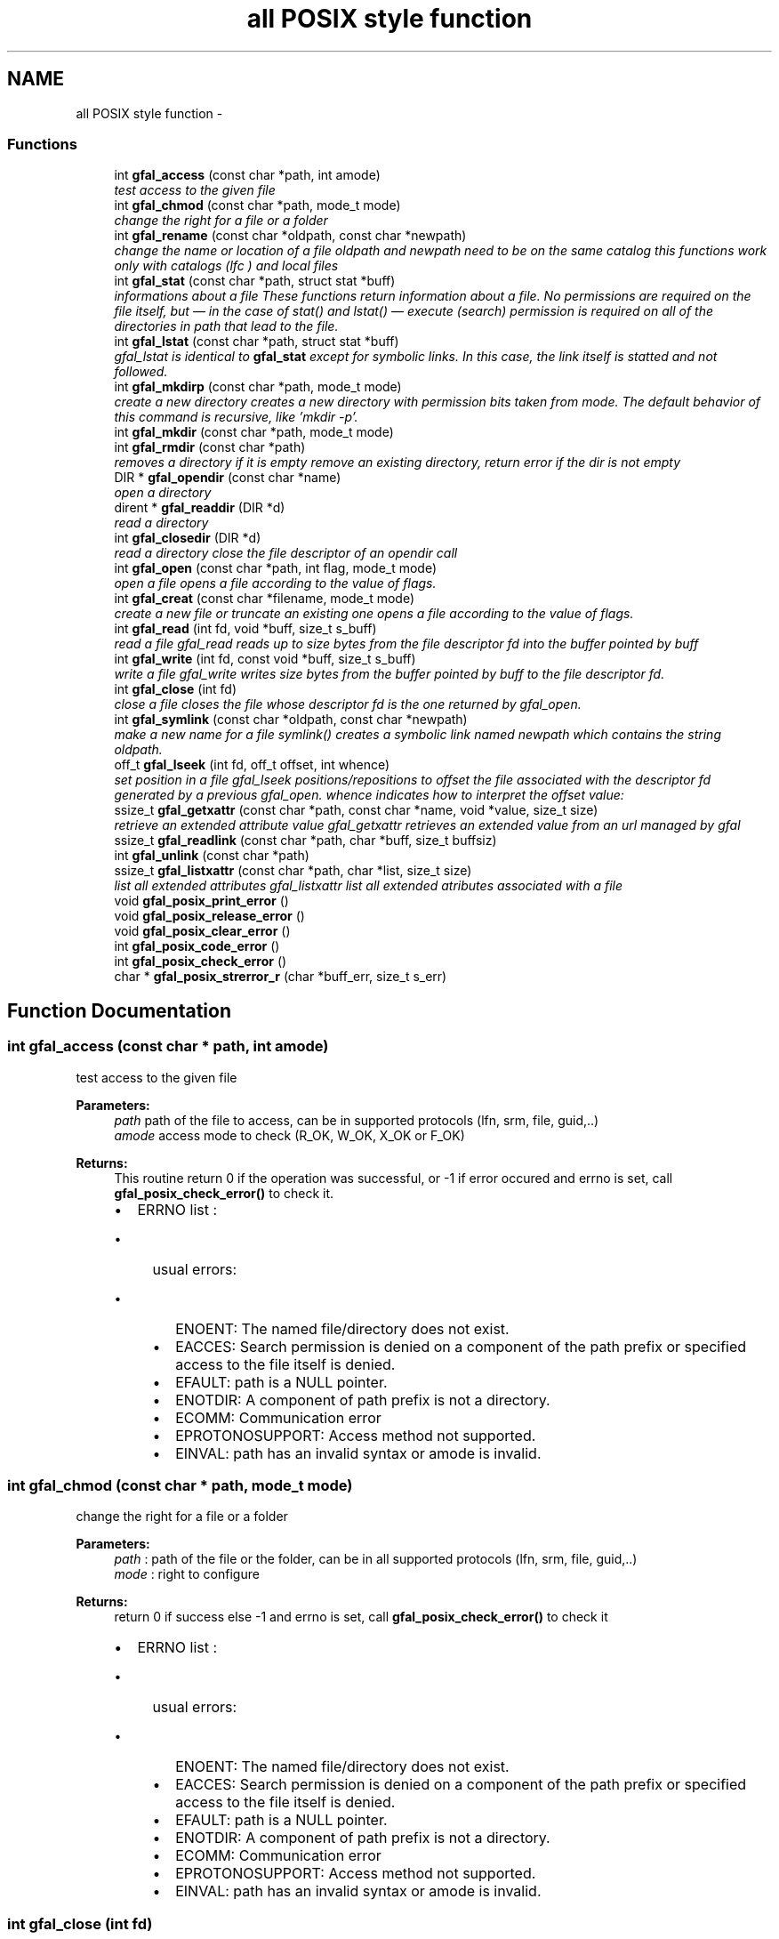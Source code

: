 .TH "all POSIX style function" 3 "23 Aug 2011" "Version 1.90" "CERN org.glite.Gfal" \" -*- nroff -*-
.ad l
.nh
.SH NAME
all POSIX style function \- 
.SS "Functions"

.in +1c
.ti -1c
.RI "int \fBgfal_access\fP (const char *path, int amode)"
.br
.RI "\fItest access to the given file \fP"
.ti -1c
.RI "int \fBgfal_chmod\fP (const char *path, mode_t mode)"
.br
.RI "\fIchange the right for a file or a folder \fP"
.ti -1c
.RI "int \fBgfal_rename\fP (const char *oldpath, const char *newpath)"
.br
.RI "\fIchange the name or location of a file oldpath and newpath need to be on the same catalog this functions work only with catalogs (lfc ) and local files \fP"
.ti -1c
.RI "int \fBgfal_stat\fP (const char *path, struct stat *buff)"
.br
.RI "\fIinformations about a file These functions return information about a file. No permissions are required on the file itself, but — in the case of stat() and lstat() — execute (search) permission is required on all of the directories in path that lead to the file. \fP"
.ti -1c
.RI "int \fBgfal_lstat\fP (const char *path, struct stat *buff)"
.br
.RI "\fIgfal_lstat is identical to \fBgfal_stat\fP except for symbolic links. In this case, the link itself is statted and not followed. \fP"
.ti -1c
.RI "int \fBgfal_mkdirp\fP (const char *path, mode_t mode)"
.br
.RI "\fIcreate a new directory creates a new directory with permission bits taken from mode. The default behavior of this command is recursive, like 'mkdir -p'. \fP"
.ti -1c
.RI "int \fBgfal_mkdir\fP (const char *path, mode_t mode)"
.br
.ti -1c
.RI "int \fBgfal_rmdir\fP (const char *path)"
.br
.RI "\fIremoves a directory if it is empty remove an existing directory, return error if the dir is not empty \fP"
.ti -1c
.RI "DIR * \fBgfal_opendir\fP (const char *name)"
.br
.RI "\fIopen a directory \fP"
.ti -1c
.RI "dirent * \fBgfal_readdir\fP (DIR *d)"
.br
.RI "\fIread a directory \fP"
.ti -1c
.RI "int \fBgfal_closedir\fP (DIR *d)"
.br
.RI "\fIread a directory close the file descriptor of an opendir call \fP"
.ti -1c
.RI "int \fBgfal_open\fP (const char *path, int flag, mode_t mode)"
.br
.RI "\fIopen a file opens a file according to the value of flags. \fP"
.ti -1c
.RI "int \fBgfal_creat\fP (const char *filename, mode_t mode)"
.br
.RI "\fIcreate a new file or truncate an existing one opens a file according to the value of flags. \fP"
.ti -1c
.RI "int \fBgfal_read\fP (int fd, void *buff, size_t s_buff)"
.br
.RI "\fIread a file gfal_read reads up to size bytes from the file descriptor fd into the buffer pointed by buff \fP"
.ti -1c
.RI "int \fBgfal_write\fP (int fd, const void *buff, size_t s_buff)"
.br
.RI "\fIwrite a file gfal_write writes size bytes from the buffer pointed by buff to the file descriptor fd. \fP"
.ti -1c
.RI "int \fBgfal_close\fP (int fd)"
.br
.RI "\fIclose a file closes the file whose descriptor fd is the one returned by gfal_open. \fP"
.ti -1c
.RI "int \fBgfal_symlink\fP (const char *oldpath, const char *newpath)"
.br
.RI "\fImake a new name for a file symlink() creates a symbolic link named newpath which contains the string oldpath. \fP"
.ti -1c
.RI "off_t \fBgfal_lseek\fP (int fd, off_t offset, int whence)"
.br
.RI "\fIset position in a file gfal_lseek positions/repositions to offset the file associated with the descriptor fd generated by a previous gfal_open. whence indicates how to interpret the offset value: \fP"
.ti -1c
.RI "ssize_t \fBgfal_getxattr\fP (const char *path, const char *name, void *value, size_t size)"
.br
.RI "\fIretrieve an extended attribute value gfal_getxattr retrieves an extended value from an url managed by gfal \fP"
.ti -1c
.RI "ssize_t \fBgfal_readlink\fP (const char *path, char *buff, size_t buffsiz)"
.br
.ti -1c
.RI "int \fBgfal_unlink\fP (const char *path)"
.br
.ti -1c
.RI "ssize_t \fBgfal_listxattr\fP (const char *path, char *list, size_t size)"
.br
.RI "\fIlist all extended attributes gfal_listxattr list all extended atributes associated with a file \fP"
.ti -1c
.RI "void \fBgfal_posix_print_error\fP ()"
.br
.ti -1c
.RI "void \fBgfal_posix_release_error\fP ()"
.br
.ti -1c
.RI "void \fBgfal_posix_clear_error\fP ()"
.br
.ti -1c
.RI "int \fBgfal_posix_code_error\fP ()"
.br
.ti -1c
.RI "int \fBgfal_posix_check_error\fP ()"
.br
.ti -1c
.RI "char * \fBgfal_posix_strerror_r\fP (char *buff_err, size_t s_err)"
.br
.in -1c
.SH "Function Documentation"
.PP 
.SS "int gfal_access (const char * path, int amode)"
.PP
test access to the given file 
.PP
\fBParameters:\fP
.RS 4
\fIpath\fP path of the file to access, can be in supported protocols (lfn, srm, file, guid,..) 
.br
\fIamode\fP access mode to check (R_OK, W_OK, X_OK or F_OK) 
.RE
.PP
\fBReturns:\fP
.RS 4
This routine return 0 if the operation was successful, or -1 if error occured and errno is set, call \fBgfal_posix_check_error()\fP to check it. 
.br
.IP "\(bu" 2
ERRNO list : 
.br
.IP "  \(bu" 4
usual errors:
.IP "    \(bu" 6
ENOENT: The named file/directory does not exist.
.IP "    \(bu" 6
EACCES: Search permission is denied on a component of the path prefix or specified access to the file itself is denied.
.IP "    \(bu" 6
EFAULT: path is a NULL pointer.
.IP "    \(bu" 6
ENOTDIR: A component of path prefix is not a directory.
.IP "    \(bu" 6
ECOMM: Communication error
.IP "    \(bu" 6
EPROTONOSUPPORT: Access method not supported.
.IP "    \(bu" 6
EINVAL: path has an invalid syntax or amode is invalid. 
.PP

.PP

.PP
.RE
.PP

.SS "int gfal_chmod (const char * path, mode_t mode)"
.PP
change the right for a file or a folder 
.PP
\fBParameters:\fP
.RS 4
\fIpath\fP : path of the file or the folder, can be in all supported protocols (lfn, srm, file, guid,..) 
.br
\fImode\fP : right to configure 
.RE
.PP
\fBReturns:\fP
.RS 4
return 0 if success else -1 and errno is set, call \fBgfal_posix_check_error()\fP to check it
.IP "\(bu" 2
ERRNO list : 
.br
.IP "  \(bu" 4
usual errors:
.IP "    \(bu" 6
ENOENT: The named file/directory does not exist.
.IP "    \(bu" 6
EACCES: Search permission is denied on a component of the path prefix or specified access to the file itself is denied.
.IP "    \(bu" 6
EFAULT: path is a NULL pointer.
.IP "    \(bu" 6
ENOTDIR: A component of path prefix is not a directory.
.IP "    \(bu" 6
ECOMM: Communication error
.IP "    \(bu" 6
EPROTONOSUPPORT: Access method not supported.
.IP "    \(bu" 6
EINVAL: path has an invalid syntax or amode is invalid. 
.PP

.PP

.PP
.RE
.PP

.SS "int gfal_close (int fd)"
.PP
close a file closes the file whose descriptor fd is the one returned by gfal_open. 
.PP
\fBParameters:\fP
.RS 4
\fIfd\fP : descriptor or the file given by \fBgfal_open\fP 
.RE
.PP
\fBReturns:\fP
.RS 4
This routine returns 0 if the operation was successful or -1 if the operation failed. In the latter case, errno is set appropriately
.IP "\(bu" 2
ERRNO list : 
.br
.IP "  \(bu" 4
usual errors:
.IP "    \(bu" 6
EBADF: fd is not a valid file descriptor
.IP "    \(bu" 6
ECOMM: Communication error
.IP "    \(bu" 6
EPROTONOSUPPORT: path has a syntax error or the protocol speficied is not supported 
.PP

.PP

.PP
.RE
.PP

.SS "int gfal_closedir (DIR * d)"
.PP
read a directory close the file descriptor of an opendir call 
.PP
\fBParameters:\fP
.RS 4
\fId\fP file handle ( return by opendir ) to close 
.RE
.PP
\fBReturns:\fP
.RS 4
0 if success else negativevalue and errno is set ( ( gfal_posix_error_print() )
.RE
.PP
.IP "\(bu" 2
ERRNO list : 
.br
.IP "  \(bu" 4
EBADF: bad file descriptor
.IP "  \(bu" 4
ECOMM: Communication error 
.PP

.PP

.SS "int gfal_creat (const char * filename, mode_t mode)"
.PP
create a new file or truncate an existing one opens a file according to the value of flags. 
.PP
\fBParameters:\fP
.RS 4
\fIfilename\fP : url of the filename to create, can be in supported protocols (lfn, srm, file, guid,..) 
.br
\fImode\fP is used only if the file is created. 
.RE
.PP
\fBReturns:\fP
.RS 4
return the file descriptor or -1 if errno is set call \fBgfal_posix_check_error()\fP to check it 
.RE
.PP

.SS "ssize_t gfal_getxattr (const char * path, const char * name, void * value, size_t size)"
.PP
retrieve an extended attribute value gfal_getxattr retrieves an extended value from an url managed by gfal 
.PP
\fBParameters:\fP
.RS 4
\fIpath\fP : path of the file/dir, can be in supported protocols (lfn, srm, file, guid,..) 
.br
\fIname,:\fP name of the attribute to get 
.br
\fIvalue,:\fP pointer to buffer to get the value 
.br
\fIsize\fP : size of the buffer 
.RE
.PP
\fBReturns:\fP
.RS 4
return the size of the data returned, or -1 if error. In the latter case, errno is set appropriately, you can call \fBgfal_posix_check_error()\fP for a more complete description. 
.RE
.PP

.SS "ssize_t gfal_listxattr (const char * path, char * list, size_t size)"
.PP
list all extended attributes gfal_listxattr list all extended atributes associated with a file 
.PP
\fBParameters:\fP
.RS 4
\fIpath\fP : path of the file/dir, can be in supported protocols (lfn, srm, file, guid,..) 
.br
\fIlist,:\fP lsit of the attribute ina stirng format, separated by '\\0'. the size is equal of of the return 
.br
\fIsize\fP : size of the buffer 
.RE
.PP
\fBReturns:\fP
.RS 4
return the size of the data returned, or -1 if error. In the latter case, errno is set appropriately, you can call \fBgfal_posix_check_error()\fP for a more complete description. 
.RE
.PP

.SS "off_t gfal_lseek (int fd, off_t offset, int whence)"
.PP
set position in a file gfal_lseek positions/repositions to offset the file associated with the descriptor fd generated by a previous gfal_open. whence indicates how to interpret the offset value: 
.PP
SEEK_SET The offset is set from beginning of file.
.PP
SEEK_CUR The offset is added to current position.
.PP
SEEK_END The offset is added to current file size. 
.PP
\fBParameters:\fP
.RS 4
\fIfd\fP : file descriptor to lseek 
.br
\fIoffset,:\fP offset in byte 
.br
\fIwhence,:\fP flag 
.RE
.PP
\fBReturns:\fP
.RS 4
This routine returns the actual offset from the beginning of the file if the operation was successful or -1 if the operation failed. In the latter case, errno is set appropriately, you can call \fBgfal_posix_check_error()\fP for a more complete description. 
.RE
.PP

.SS "int gfal_mkdir (const char * path, mode_t mode)"
.PP
Wrapper to mkdir for comptibility, same behavior than \fBgfal_mkdirp\fP ( but subject to change in order to follow POSIX mkdir in the futur ) 
.SS "int gfal_mkdirp (const char * path, mode_t mode)"
.PP
create a new directory creates a new directory with permission bits taken from mode. The default behavior of this command is recursive, like 'mkdir -p'. 
.PP
\fBParameters:\fP
.RS 4
\fIpath\fP : url of the directory, can be in supported protocols (lfn, srm, file, guid,..) 
.br
\fImode\fP : right of the directory ( depend of the implementation ) 
.RE
.PP
\fBReturns:\fP
.RS 4
return 0 if success else -1 and errno is set call \fBgfal_posix_check_error()\fP to check it
.IP "\(bu" 2
ERRNO list : 
.br
.IP "  \(bu" 4
usual errors:
.IP "    \(bu" 6
ENOENT: The named file/directory does not exist.
.IP "    \(bu" 6
EACCES: Write perimission is denied for newpath or oldpath, or, search permission is denied for one of the directories in the path prefix of oldpath or newpath, or oldpath is a directory and does not allow write permission (needed to update the .. entry)
.IP "    \(bu" 6
EFAULT: oldpath or newpath is a NULL pointer
.IP "    \(bu" 6
ENOTDIR: A component of path prefix is not a directory
.IP "      \(bu" 8
EEXIST: file already exist
.PP

.IP "    \(bu" 6
ECOMM: Communication error
.IP "    \(bu" 6
EPROTONOSUPPORT: oldpath or newpath has a syntax error or the protocol speficied is not supported
.IP "    \(bu" 6
EINVAL: oldpath or newpath has an invalid syntax . 
.PP

.PP

.PP
.RE
.PP

.SS "int gfal_open (const char * path, int flag, mode_t mode)"
.PP
open a file opens a file according to the value of flags. 
.PP
\fBParameters:\fP
.RS 4
\fIpath\fP : url of the filename to open. can be in supported protocols (lfn, srm, file, guid,..) 
.br
\fIflag\fP : same flag supported value is built by OR’ing the bits defined in <fcntl.h> but one and only one of the first three flags below must be used O_RDONLY open for reading only O_WRONLY open for writing only O_RDWR open for reading and writing O_CREAT If the file exists already and O_EXCL is also set, gfal_open will fail O_LARGEFILE allows files whose sizes cannot be represented in 31 bits to be opened 
.br
\fImode\fP is used only if the file is created. 
.RE
.PP
\fBReturns:\fP
.RS 4
return the file descriptor or -1 if errno is set call \fBgfal_posix_check_error()\fP to check it 
.RE
.PP

.SS "DIR* gfal_opendir (const char * name)"
.PP
open a directory 
.PP
opens a directory to be used in subsequent gfal_readdir operations the url supported are : local files, surls, catalog url ( lfc,...) 
.PP
\fBParameters:\fP
.RS 4
\fIname\fP of the directory to open, can be in supported protocols (lfn, srm, file, guid,..) 
.RE
.PP
\fBReturns:\fP
.RS 4
file descriptor DIR* if success else NULL if error and errno is set call \fBgfal_posix_check_error()\fP to check it
.RE
.PP
.IP "\(bu" 2
ERRNO list : 
.br
.IP "  \(bu" 4
usual errors:
.IP "    \(bu" 6
ENOENT: The named file/directory does not exist.
.IP "    \(bu" 6
EACCES: Write perimission is denied for path, or, search permission is denied for one of the directories in the path prefix of oldpath or newpath, or oldpath is a directory and does not allow write permission (needed to update the .. entry)
.IP "    \(bu" 6
EFAULT: path is a NULL pointer.
.IP "      \(bu" 8
ENOTEMPTY : newpath is a nonempty directory, that is, contains entries other than '.' and '..'
.PP

.IP "    \(bu" 6
ENOTDIR: path or a component in path is not a directory
.IP "      \(bu" 8
EMFILE: too many file open by the process
.PP

.IP "    \(bu" 6
ECOMM: Communication error
.IP "    \(bu" 6
EPROTONOSUPPORT: path has a syntax error or the protocol speficied is not supported
.IP "    \(bu" 6
EINVAL: path has an invalid syntax . 
.PP

.PP

.PP

.SS "int gfal_posix_check_error ()"
.PP
check the current error, if no error report return 0 else return 1 and print the error on stderr 
.PP
\fBWarning:\fP
.RS 4
this does not clear the error 
.RE
.PP

.SS "void gfal_posix_clear_error ()"
.PP
clear the last error reported by a gfal posix function 
.SS "int gfal_posix_code_error ()"
.PP
return the current error code registered or if not exist 
.SS "void gfal_posix_print_error ()"
.PP
Display the last string error reported by the gfal error system for the posix API Errors are printed on stderr 
.SS "void gfal_posix_release_error ()"
.PP
Display and clear the last string error reported by the gfal error system for the posix API and similar to a \fBgfal_posix_print_error()\fP and a \fBgfal_posix_clear_error()\fP 
.SS "char* gfal_posix_strerror_r (char * buff_err, size_t s_err)"
.PP
get the current error string 
.SS "int gfal_read (int fd, void * buff, size_t s_buff)"
.PP
read a file gfal_read reads up to size bytes from the file descriptor fd into the buffer pointed by buff 
.PP
\fBParameters:\fP
.RS 4
\fIfd\fP file descriptor 
.br
\fIbuff\fP buffer of the data to read 
.br
\fIs_buff\fP size of the data read in bytes 
.RE
.PP
\fBReturns:\fP
.RS 4
number of byte read or -1 if error, errno is set call \fBgfal_posix_check_error()\fP to check it 
.RE
.PP

.SS "struct dirent* gfal_readdir (DIR * d)"
.PP
read a directory 
.PP
The readdir() function returns a pointer to a dirent structure representing the next directory entry in the directory stream pointed to by dirp. It returns NULL on reaching the end of the directory stream or if an error occurred. struct dirent { ino_t d_ino; // inode number off_t d_off; // offset to the next dirent unsigned short d_reclen; // length of this record unsigned char d_type; // type of file; not supported // by all file system types char d_name[256]; // filename };
.PP
\fBParameters:\fP
.RS 4
\fId\fP file handle ( return by opendir ) to read 
.RE
.PP
\fBReturns:\fP
.RS 4
pointer to struct dirent with file information or NULL if end of list or error, errno is set call \fBgfal_posix_check_error()\fP to check it 
.RE
.PP
\fBWarning:\fP
.RS 4
struct dirents are allocated statically, do not use free() on them
.RE
.PP
.IP "\(bu" 2
ERRNO list : 
.br
.IP "  \(bu" 4
usual errors:
.IP "    \(bu" 6
EBADF : bad file descriptor
.IP "      \(bu" 8
ECOMM : Communication error 
.PP

.PP

.PP

.PP

.SS "int gfal_rename (const char * oldpath, const char * newpath)"
.PP
change the name or location of a file oldpath and newpath need to be on the same catalog this functions work only with catalogs (lfc ) and local files 
.PP
\fBParameters:\fP
.RS 4
\fIoldpath\fP : the old path of the file, can be in supported protocols but need to be in the same adress space than newpath 
.br
\fInewpath\fP : the new path of the file, can be in supported protocols (lfn, srm, file, guid,..) 
.RE
.PP
\fBReturns:\fP
.RS 4
: return 0 if success, else -1 and errno / \fBgfal_posix_check_error()\fP
.IP "\(bu" 2
ERRNO list : 
.br
.IP "  \(bu" 4
ENOENT: The named file/directory does not exist.
.IP "  \(bu" 4
EACCES: Write perimission is denied for newpath or oldpath, or, search permission is denied for one of the directories in the path prefix of oldpath or newpath, or oldpath is a directory and does not allow write permission (needed to update the .. entry)
.IP "  \(bu" 4
EFAULT: oldpath or newpath is a NULL pointer
.IP "  \(bu" 4
EISDIR: newpath is an existing directory but oldpath is not a directory
.IP "  \(bu" 4
ENOTEMPTY or EEXIST : newpath is a nonempty directory, that is, contains entries other than '.' and '..'
.IP "  \(bu" 4
ENOTDIR: A component of path prefix is not a directory
.IP "  \(bu" 4
EXDEV oldpath and newpath are not on the same mounted file system
.IP "  \(bu" 4
ECOMM: Communication error
.IP "  \(bu" 4
EPROTONOSUPPORT: oldpath or newpath has a syntax error or the protocol speficied is not supported
.IP "  \(bu" 4
EINVAL: oldpath or newpath has an invalid syntax 
.PP

.PP
.RE
.PP

.SS "int gfal_rmdir (const char * path)"
.PP
removes a directory if it is empty remove an existing directory, return error if the dir is not empty 
.PP
\fBParameters:\fP
.RS 4
\fIpath\fP specifies the directory name, can be in supported protocols (lfn, srm, file, guid,..) 
.RE
.PP
\fBReturns:\fP
.RS 4
return 0 is success else -1 and errno is set call \fBgfal_posix_check_error()\fP to check it
.IP "\(bu" 2
ERRNO list : 
.br
.IP "  \(bu" 4
usual errors:
.IP "    \(bu" 6
ENOENT: The named file/directory does not exist.
.IP "    \(bu" 6
EACCES: Write perimission is denied for path, or, search permission is denied for one of the directories in the path prefix of oldpath or newpath, or oldpath is a directory and does not allow write permission (needed to update the .. entry)
.IP "    \(bu" 6
EFAULT: path is a NULL pointer.
.IP "      \(bu" 8
ENOTEMPTY : path is a nonempty directory, that is, contains entries other than '.' and '..'
.PP

.IP "    \(bu" 6
ENOTDIR: A component of path prefix is not a directory
.IP "    \(bu" 6
ECOMM: Communication error
.IP "    \(bu" 6
EPROTONOSUPPORT: path has a syntax error or the protocol speficied is not supported
.IP "    \(bu" 6
EINVAL: path has an invalid syntax . 
.PP

.PP

.PP
.RE
.PP

.SS "int gfal_stat (const char * path, struct stat * buff)"
.PP
informations about a file These functions return information about a file. No permissions are required on the file itself, but — in the case of stat() and lstat() — execute (search) permission is required on all of the directories in path that lead to the file. 
.PP
\fBParameters:\fP
.RS 4
\fIpath\fP : path of the file, can be in supported protocols (lfn, srm, file, guid,..) 
.br
\fIbuff\fP : pointer to an allocated struct stat 
.RE
.PP
\fBReturns:\fP
.RS 4
return 0 if success else -1 and errno is set, call \fBgfal_posix_check_error()\fP to check it
.RE
.PP
.IP "\(bu" 2
ERRNO list : 
.br
.IP "  \(bu" 4
usual errors:
.IP "    \(bu" 6
ENOENT: The named file/directory does not exist.
.IP "    \(bu" 6
EACCES: Write perimission is denied for newpath or oldpath, or, search permission is denied for one of the directories in the path prefix of oldpath or newpath, or oldpath is a directory and does not allow write permission (needed to update the .. entry)
.IP "    \(bu" 6
EFAULT: oldpath or newpath is a NULL pointer.
.IP "    \(bu" 6
ENOTDIR: A component of path prefix is not a directory.
.IP "    \(bu" 6
ECOMM: Communication error
.IP "    \(bu" 6
EPROTONOSUPPORT: oldpath or newpath has a syntax error or the protocol speficied is not supported
.IP "    \(bu" 6
EINVAL: oldpath or newpath has an invalid syntax . 
.PP

.PP

.PP

.SS "int gfal_symlink (const char * oldpath, const char * newpath)"
.PP
make a new name for a file symlink() creates a symbolic link named newpath which contains the string oldpath. 
.PP
\fBParameters:\fP
.RS 4
\fInewpath\fP : path of the link, can be in supported protocols but need to be in the same adress space than newpath 
.br
\fIoldpath\fP : path of the linked file, can be in supported protocols (lfn, srm, file, guid,..) 
.RE
.PP
\fBReturns:\fP
.RS 4
0 if success else -1. if failure, errno is set, you can call \fBgfal_posix_check_error()\fP for a more complete description. 
.RE
.PP

.SS "int gfal_write (int fd, const void * buff, size_t s_buff)"
.PP
write a file gfal_write writes size bytes from the buffer pointed by buff to the file descriptor fd. 
.PP
\fBParameters:\fP
.RS 4
\fIfd\fP file descriptor 
.br
\fIbuff\fP buffer of the data to write 
.br
\fIs_buff\fP size of the data write in bytes 
.RE
.PP
\fBReturns:\fP
.RS 4
number of byte write or -1 if error, errno is set call \fBgfal_posix_check_error()\fP to check it 
.RE
.PP

